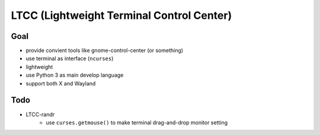 ==========================================
LTCC (Lightweight Terminal Control Center)
==========================================

Goal
==========================================

* provide convient tools like gnome-control-center (or something)
* use terminal as interface (``ncurses``)
* lightweight
* use Python 3 as main develop language
* support both X and Wayland


Todo
==========================================

* LTCC-randr
    - use ``curses.getmouse()`` to make terminal drag-and-drop monitor setting

